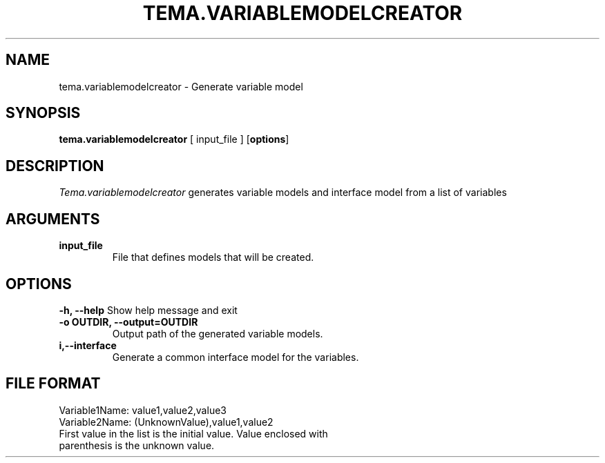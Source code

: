 .TH TEMA.VARIABLEMODELCREATOR 1 local
.SH NAME
tema.variablemodelcreator \- Generate variable model
.SH SYNOPSIS
.B tema.variablemodelcreator
[ input_file ]
.RB [ "options" ]
.SH DESCRIPTION
.I Tema.variablemodelcreator
generates variable models and interface model from a list of variables
.SH ARGUMENTS
.TP
.B input_file
File that defines models that will be created.
.SH OPTIONS
.B \-h, \--help
Show help message and exit
.TP
.B \-o OUTDIR, \--output=OUTDIR
Output path of the generated variable models.
.TP
.B \i,\--interface
Generate a common interface model for the variables.
.SH FILE FORMAT
.nf
    Variable1Name: value1,value2,value3
    Variable2Name: (UnknownValue),value1,value2
.fi
.TP
First value in the list is the initial value. Value enclosed with parenthesis is the unknown value.
